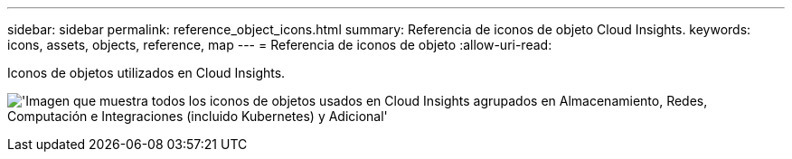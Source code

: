 ---
sidebar: sidebar 
permalink: reference_object_icons.html 
summary: Referencia de iconos de objeto Cloud Insights. 
keywords: icons, assets, objects, reference, map 
---
= Referencia de iconos de objeto
:allow-uri-read: 


[role="lead"]
Iconos de objetos utilizados en Cloud Insights.

image:Icons_2024.png["'Imagen que muestra todos los iconos de objetos usados en Cloud Insights agrupados en Almacenamiento, Redes, Computación e Integraciones (incluido Kubernetes) y Adicional'"]
